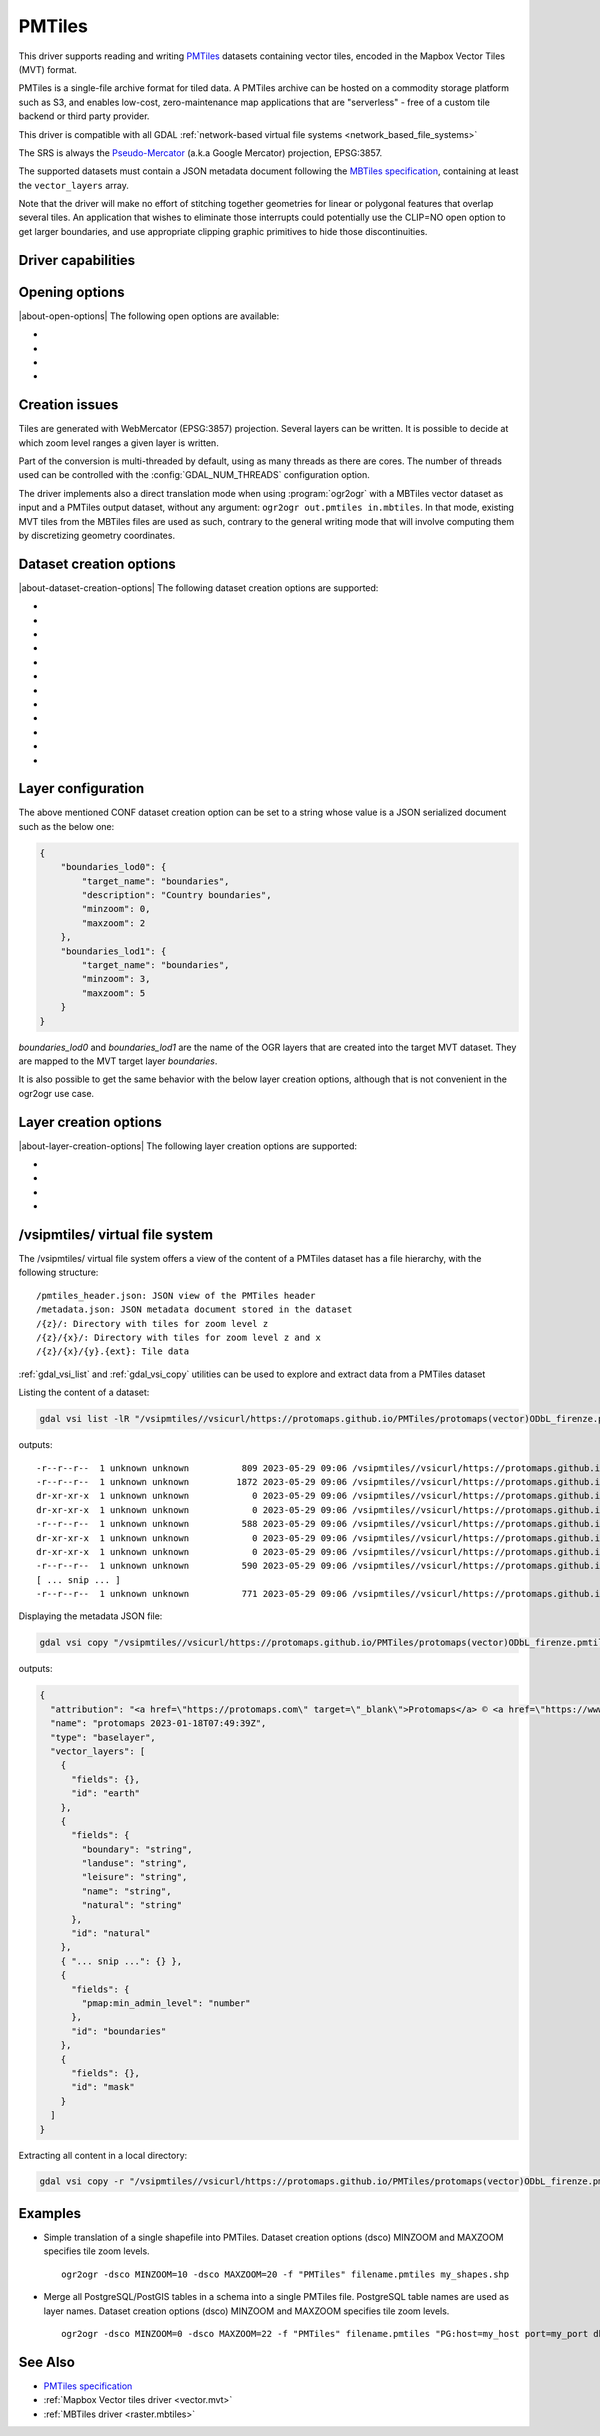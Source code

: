 .. _vector.pmtiles:

================================================================================
PMTiles
================================================================================

.. versionadded:: 3.8

.. shortname:: PMTiles

.. built_in_by_default::

This driver supports reading and writing `PMTiles <https://github.com/protomaps/PMTiles>`__
datasets containing vector tiles, encoded in the Mapbox Vector Tiles (MVT) format.

PMTiles is a single-file archive format for tiled data. A PMTiles archive can
be hosted on a commodity storage platform such as S3, and enables low-cost,
zero-maintenance map applications that are "serverless" - free of a custom tile
backend or third party provider.

This driver is compatible with all GDAL
:ref:`network-based virtual file systems <network_based_file_systems>`

The SRS is always the `Pseudo-Mercator <https://en.wikipedia.org/wiki/Web_Mercator_projection>`__
(a.k.a Google Mercator) projection, EPSG:3857.

The supported datasets must contain a JSON metadata document
following the
`MBTiles specification <https://github.com/mapbox/mbtiles-spec/blob/master/1.3/spec.md#vector-tileset-metadata>`__,
containing at least the ``vector_layers`` array.

Note that the driver will make no effort of stitching together geometries for
linear or polygonal features that overlap several tiles. An application that
wishes to eliminate those interrupts could potentially use the CLIP=NO open
option to get larger boundaries, and use appropriate clipping graphic primitives
to hide those discontinuities.

Driver capabilities
-------------------

.. supports_create::

.. supports_georeferencing::

.. supports_virtualio::

Opening options
---------------

|about-open-options|
The following open options are available:

-  .. oo:: CLIP
     :choices: YES, NO
     :default: YES

     Whether to clip geometries of vector features to tile extent.

     Vector tiles are generally produced with a buffer that provides overlaps
     between adjacent tiles, and can be used to display them properly. When
     using vector tiles as a vector layer source, like in OGR vector model,
     this padding is undesirable, hence the default behavior of clipping.

-  .. oo:: ZOOM_LEVEL
     :choices: <integer>

     Zoom level to use. Must be between the minimum and maximum zoom levels
     reported in the metadata. Defaults to the maximum zoom level available in
     the dataset.

-  .. oo:: ZOOM_LEVEL_AUTO
     :choices: YES, NO
     :default: NO

     Whether to auto-select the zoom level for vector layers according to the
     spatial filter extent.
     Only for display purpose.

-  .. oo:: JSON_FIELD
     :choices: YES, NO
     :default: NO

     Whether tile attributes should be serialized in a single ``json`` field
     as JSON. This may be useful if tiles may have different attribute schemas.

Creation issues
---------------

Tiles are generated with WebMercator (EPSG:3857) projection.
Several layers can be written. It is possible to decide at which zoom
level ranges a given layer is written.

Part of the conversion is multi-threaded by default, using as many
threads as there are cores. The number of threads used can be controlled
with the :config:`GDAL_NUM_THREADS` configuration option.

The driver implements also a direct translation mode when using :program:`ogr2ogr`
with a MBTiles vector dataset as input and a PMTiles output dataset, without
any argument: ``ogr2ogr out.pmtiles in.mbtiles``. In that mode, existing MVT
tiles from the MBTiles files are used as such, contrary to the general writing
mode that will involve computing them by discretizing geometry coordinates.

Dataset creation options
------------------------

|about-dataset-creation-options|
The following dataset creation options are supported:

-  .. co:: NAME

      Tileset name. Defaults to the basename of the
      output file/directory. Used to fill metadata records.

-  .. co:: DESCRIPTION

      A description of the tileset. Used to fill metadata records.

-  .. co:: TYPE
      :choices: overlay, baselayer

      Layer type. Used to fill metadata records.

-  .. co:: MINZOOM
      :choices: <integer>
      :default: 0

      Minimum zoom level at which tiles are generated.

-  .. co:: MAXZOOM
      :choices: <integer>
      :default: 5

       Maximum zoom level at which tiles are
       generated. Maximum supported value is 22.

-  .. co:: CONF
      :choices: <json>, <filename>

      Layer configuration as a JSON serialized string.
      Or filename containing the configuration as JSON.

-  .. co:: SIMPLIFICATION
      :choices: float

      Simplification factor for linear or
      polygonal geometries. The unit is the integer unit of tiles after
      quantification of geometry coordinates to tile coordinates. Applies
      to all zoom levels, unless :co:`SIMPLIFICATION_MAX_ZOOM` is also defined.

-  .. co:: SIMPLIFICATION_MAX_ZOOM
      :choices: <float>

      Simplification factor for linear
      or polygonal geometries, that applies only for the maximum zoom
      level.

-  .. co:: EXTENT
      :choices: <positive integer>
      :default: 4096

      Number of units in a tile. The
      greater, the more accurate geometry coordinates (at the expense of
      tile byte size).

-  .. co:: BUFFER
      :choices: <positive integer>

      Number of units for geometry
      buffering. This value corresponds to a buffer around each side of a
      tile into which geometries are fetched and clipped. This is used for
      proper rendering of geometries that spread over tile boundaries by
      some rendering clients. Defaults to 80 if :co:`EXTENT=4096`.

-  .. co:: MAX_SIZE
      :choices: <integer>
      :default: 500000

      Maximum size of a tile in bytes (after
      compression). If a tile is greater than this
      threshold, features will be written with reduced precision, or
      discarded.

-  .. co:: MAX_FEATURES
      :choices: <integer>
      :default: 200000

      Maximum number of features per tile.

Layer configuration
-------------------

The above mentioned CONF dataset creation option can be set to a string
whose value is a JSON serialized document such as the below one:

.. code-block:: json

           {
               "boundaries_lod0": {
                   "target_name": "boundaries",
                   "description": "Country boundaries",
                   "minzoom": 0,
                   "maxzoom": 2
               },
               "boundaries_lod1": {
                   "target_name": "boundaries",
                   "minzoom": 3,
                   "maxzoom": 5
               }
           }

*boundaries_lod0* and *boundaries_lod1* are the name of the OGR layers
that are created into the target MVT dataset. They are mapped to the MVT
target layer *boundaries*.

It is also possible to get the same behavior with the below layer
creation options, although that is not convenient in the ogr2ogr use
case.

Layer creation options
----------------------

|about-layer-creation-options|
The following layer creation options are supported:

-  .. lco:: MINZOOM
      :choices: <integer>

      Minimum zoom level at which tiles are
      generated. Defaults to the dataset creation option :co:`MINZOOM` value.

-  .. lco:: MAXZOOM
      :choices: <integer>

      Maximum zoom level at which tiles are
      generated. Defaults to the dataset creation option :co:`MAXZOOM` value.
      Maximum supported value is 22.

-  .. lco:: NAME

      Target layer name. Defaults to the layer name, but
      can be overridden so that several OGR layers map to a single target
      layer. The typical use case is to have different OGR layers for
      mutually exclusive zoom level ranges.

-  .. lco:: DESCRIPTION

      A description of the layer.

/vsipmtiles/ virtual file system
--------------------------------

The /vsipmtiles/ virtual file system offers a view of the content of a PMTiles
dataset has a file hierarchy, with the following structure:

::

    /pmtiles_header.json: JSON view of the PMTiles header
    /metadata.json: JSON metadata document stored in the dataset
    /{z}/: Directory with tiles for zoom level z
    /{z}/{x}/: Directory with tiles for zoom level z and x
    /{z}/{x}/{y}.{ext}: Tile data

:ref:`gdal_vsi_list` and :ref:`gdal_vsi_copy` utilities can be used to explore
and extract data from a PMTiles dataset

Listing the content of a dataset:

.. code-block:: shell

    gdal vsi list -lR "/vsipmtiles//vsicurl/https://protomaps.github.io/PMTiles/protomaps(vector)ODbL_firenze.pmtiles"

outputs:

::

    -r--r--r--  1 unknown unknown          809 2023-05-29 09:06 /vsipmtiles//vsicurl/https://protomaps.github.io/PMTiles/protomaps(vector)ODbL_firenze.pmtiles/pmtiles_header.json
    -r--r--r--  1 unknown unknown         1872 2023-05-29 09:06 /vsipmtiles//vsicurl/https://protomaps.github.io/PMTiles/protomaps(vector)ODbL_firenze.pmtiles/metadata.json
    dr-xr-xr-x  1 unknown unknown            0 2023-05-29 09:06 /vsipmtiles//vsicurl/https://protomaps.github.io/PMTiles/protomaps(vector)ODbL_firenze.pmtiles/0/
    dr-xr-xr-x  1 unknown unknown            0 2023-05-29 09:06 /vsipmtiles//vsicurl/https://protomaps.github.io/PMTiles/protomaps(vector)ODbL_firenze.pmtiles/0/0/
    -r--r--r--  1 unknown unknown          588 2023-05-29 09:06 /vsipmtiles//vsicurl/https://protomaps.github.io/PMTiles/protomaps(vector)ODbL_firenze.pmtiles/0/0/0.mvt
    dr-xr-xr-x  1 unknown unknown            0 2023-05-29 09:06 /vsipmtiles//vsicurl/https://protomaps.github.io/PMTiles/protomaps(vector)ODbL_firenze.pmtiles/1/
    dr-xr-xr-x  1 unknown unknown            0 2023-05-29 09:06 /vsipmtiles//vsicurl/https://protomaps.github.io/PMTiles/protomaps(vector)ODbL_firenze.pmtiles/1/1/
    -r--r--r--  1 unknown unknown          590 2023-05-29 09:06 /vsipmtiles//vsicurl/https://protomaps.github.io/PMTiles/protomaps(vector)ODbL_firenze.pmtiles/1/1/0.mvt
    [ ... snip ... ]
    -r--r--r--  1 unknown unknown          771 2023-05-29 09:06 /vsipmtiles//vsicurl/https://protomaps.github.io/PMTiles/protomaps(vector)ODbL_firenze.pmtiles/14/8707/5974.mvt


Displaying the metadata JSON file:

.. code-block:: shell

    gdal vsi copy "/vsipmtiles//vsicurl/https://protomaps.github.io/PMTiles/protomaps(vector)ODbL_firenze.pmtiles/metadata.json" /vsistdout/ | jq .

outputs:

.. code-block:: json

    {
      "attribution": "<a href=\"https://protomaps.com\" target=\"_blank\">Protomaps</a> © <a href=\"https://www.openstreetmap.org\" target=\"_blank\"> OpenStreetMap</a>",
      "name": "protomaps 2023-01-18T07:49:39Z",
      "type": "baselayer",
      "vector_layers": [
        {
          "fields": {},
          "id": "earth"
        },
        {
          "fields": {
            "boundary": "string",
            "landuse": "string",
            "leisure": "string",
            "name": "string",
            "natural": "string"
          },
          "id": "natural"
        },
        { "... snip ...": {} },
        {
          "fields": {
            "pmap:min_admin_level": "number"
          },
          "id": "boundaries"
        },
        {
          "fields": {},
          "id": "mask"
        }
      ]
    }


Extracting all content in a local directory:

.. code-block:: shell

    gdal vsi copy -r "/vsipmtiles//vsicurl/https://protomaps.github.io/PMTiles/protomaps(vector)ODbL_firenze.pmtiles" out_pmtiles

Examples
--------
-  Simple translation of a single shapefile into PMTiles. Dataset creation options (dsco) MINZOOM and MAXZOOM specifies tile zoom levels.
   ::

      ogr2ogr -dsco MINZOOM=10 -dsco MAXZOOM=20 -f "PMTiles" filename.pmtiles my_shapes.shp

-  Merge all PostgreSQL/PostGIS tables in a schema into a single PMTiles file. PostgreSQL table names are used as layer names. Dataset creation options (dsco) MINZOOM and MAXZOOM specifies tile zoom levels.
   ::

      ogr2ogr -dsco MINZOOM=0 -dsco MAXZOOM=22 -f "PMTiles" filename.pmtiles "PG:host=my_host port=my_port dbname=my_database user=my_user password=my_password schemas=my_schema"


See Also
--------

-  `PMTiles specification <https://github.com/protomaps/PMTiles>`__
-  :ref:`Mapbox Vector tiles driver <vector.mvt>`
-  :ref:`MBTiles driver <raster.mbtiles>`
